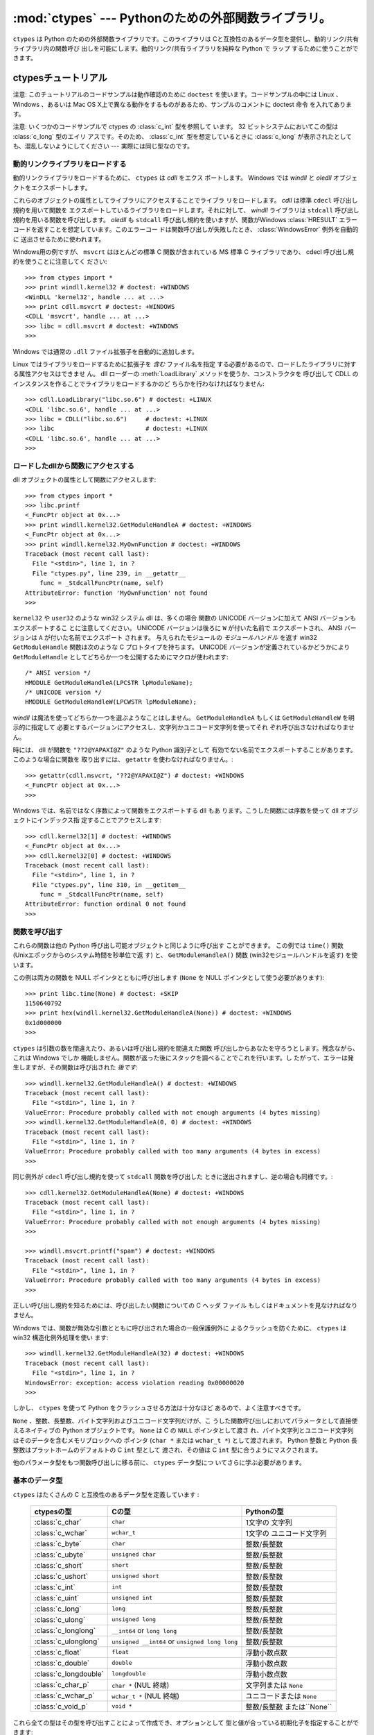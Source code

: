 
:mod:`ctypes` --- Pythonのための外部関数ライブラリ。
====================================================

.. module:: ctypes
   :synopsis: A foreign function library for Python.
.. moduleauthor:: Thomas Heller <theller@python.net>


.. versionadded:: 2.5

``ctypes`` は Python のための外部関数ライブラリです。このライブラリは
Cと互換性のあるデータ型を提供し、動的リンク/共有ライブラリ内の関数呼び
出しを可能にします。動的リンク/共有ライブラリを純粋な Python で ラップ
するために使うことができます。


.. _ctypes-ctypes-tutorial:

ctypesチュートリアル
--------------------

注意: このチュートリアルのコードサンプルは動作確認のために ``doctest``
を使います。コードサンプルの中には Linux 、 Windows 、あるいは Mac OS
X上で異なる動作をするものがあるため、サンプルのコメントに doctest 命令
を入れてあります。

注意: いくつかのコードサンプルで ctypes の :class:`c_int` 型を参照して
います。 32 ビットシステムにおいてこの型は :class:`c_long` 型のエイリ
アスです。そのため、 :class:`c_int` 型を想定しているときに
:class:`c_long` が表示されたとしても、混乱しないようにしてください ---
実際には同じ型なのです。


.. _ctypes-loading-dynamic-link-libraries:

動的リンクライブラリをロードする
^^^^^^^^^^^^^^^^^^^^^^^^^^^^^^^^

動的リンクライブラリをロードするために、 ``ctypes`` は *cdll* をエクス
ポートします。
Windows では *windll* と *oledll* オブジェクトをエクスポートします。

これらのオブジェクトの属性としてライブラリにアクセスすることでライブラ
リをロードします。 *cdll* は標準 ``cdecl`` 呼び出し規約を用いて関数を
エクスポートしているライブラリをロードします。それに対して、 *windll*
ライブラリは ``stdcall`` 呼び出し規約を用いる関数を呼び出します。
*oledll* も ``stdcall`` 呼び出し規約を使いますが、関数がWindows
:class:`HRESULT` エラーコードを返すことを想定しています。このエラーコー
ドは関数呼び出しが失敗したとき、 :class:`WindowsError` 例外を自動的に
送出させるために使われます。

Windows用の例ですが、 ``msvcrt`` はほとんどの標準 C 関数が含まれている
MS 標準 C ライブラリであり、 cdecl 呼び出し規約を使うことに注意してく
ださい::

   >>> from ctypes import *
   >>> print windll.kernel32 # doctest: +WINDOWS
   <WinDLL 'kernel32', handle ... at ...>
   >>> print cdll.msvcrt # doctest: +WINDOWS
   <CDLL 'msvcrt', handle ... at ...>
   >>> libc = cdll.msvcrt # doctest: +WINDOWS
   >>>

Windows では通常の ``.dll`` ファイル拡張子を自動的に追加します。

Linux ではライブラリをロードするために拡張子を *含む* ファイル名を指定
する必要があるので、ロードしたライブラリに対する属性アクセスはできませ
ん。
dll ローダーの :meth:`LoadLibrary` メソッドを使うか、コンストラクタを
呼び出して CDLL のインスタンスを作ることでライブラリをロードするかのど
ちらかを行わなければなりません::

   >>> cdll.LoadLibrary("libc.so.6") # doctest: +LINUX
   <CDLL 'libc.so.6', handle ... at ...>
   >>> libc = CDLL("libc.so.6")     # doctest: +LINUX
   >>> libc                         # doctest: +LINUX
   <CDLL 'libc.so.6', handle ... at ...>
   >>>

.. XXX Add section for Mac OS X.


.. _ctypes-accessing-functions-from-loaded-dlls:

ロードしたdllから関数にアクセスする
^^^^^^^^^^^^^^^^^^^^^^^^^^^^^^^^^^^

dll オブジェクトの属性として関数にアクセスします::

   >>> from ctypes import *
   >>> libc.printf
   <_FuncPtr object at 0x...>
   >>> print windll.kernel32.GetModuleHandleA # doctest: +WINDOWS
   <_FuncPtr object at 0x...>
   >>> print windll.kernel32.MyOwnFunction # doctest: +WINDOWS
   Traceback (most recent call last):
     File "<stdin>", line 1, in ?
     File "ctypes.py", line 239, in __getattr__
       func = _StdcallFuncPtr(name, self)
   AttributeError: function 'MyOwnFunction' not found
   >>>

``kernel32`` や ``user32`` のような win32 システム dll は、多くの場合
関数の UNICODE バージョンに加えて ANSI バージョンもエクスポートするこ
とに注意してください。 UNICODE バージョンは後ろに ``W`` が付いた名前で
エクスポートされ、 ANSI バージョンは ``A`` が付いた名前でエクスポート
されます。
与えられたモジュールの *モジュールハンドル* を返す win32
``GetModuleHandle`` 関数は次のような C プロトタイプを持ちます。
UNICODE バージョンが定義されているかどうかにより ``GetModuleHandle``
としてどちらか一つを公開するためにマクロが使われます::

   /* ANSI version */
   HMODULE GetModuleHandleA(LPCSTR lpModuleName);
   /* UNICODE version */
   HMODULE GetModuleHandleW(LPCWSTR lpModuleName);

*windll* は魔法を使ってどちらか一つを選ぶようなことはしません。
``GetModuleHandleA`` もしくは ``GetModuleHandleW`` を明示的に指定して
必要とするバージョンにアクセスし、文字列かユニコード文字列を使ってそれ
ぞれ呼び出さなければなりません。

時には、 dll が関数を ``"??2@YAPAXI@Z"`` のような Python 識別子として
有効でない名前でエクスポートすることがあります。このような場合に関数を
取り出すには、 ``getattr`` を使わなければなりません。::

   >>> getattr(cdll.msvcrt, "??2@YAPAXI@Z") # doctest: +WINDOWS
   <_FuncPtr object at 0x...>
   >>>

Windows では、名前ではなく序数によって関数をエクスポートする dll もあ
ります。こうした関数には序数を使って dll オブジェクトにインデックス指
定することでアクセスします::

   >>> cdll.kernel32[1] # doctest: +WINDOWS
   <_FuncPtr object at 0x...>
   >>> cdll.kernel32[0] # doctest: +WINDOWS
   Traceback (most recent call last):
     File "<stdin>", line 1, in ?
     File "ctypes.py", line 310, in __getitem__
       func = _StdcallFuncPtr(name, self)
   AttributeError: function ordinal 0 not found
   >>>


.. _ctypes-calling-functions:

関数を呼び出す
^^^^^^^^^^^^^^

これらの関数は他の Python 呼び出し可能オブジェクトと同じように呼び出す
ことができます。
この例では ``time()`` 関数 (Unixエポックからのシステム時間を秒単位で返
す) と、 ``GetModuleHandleA()`` 関数 (win32モジュールハンドルを返す)
を使います。

この例は両方の関数を NULL ポインタとともに呼び出します (``None`` を
NULL ポインタとして使う必要があります)::

   >>> print libc.time(None) # doctest: +SKIP
   1150640792
   >>> print hex(windll.kernel32.GetModuleHandleA(None)) # doctest: +WINDOWS
   0x1d000000
   >>>

``ctypes`` は引数の数を間違えたり、あるいは呼び出し規約を間違えた関数
呼び出しからあなたを守ろうとします。残念ながら、これは Windows でしか
機能しません。関数が返った後にスタックを調べることでこれを行います。し
たがって、エラーは発生しますが、その関数は呼び出された *後です*::

   >>> windll.kernel32.GetModuleHandleA() # doctest: +WINDOWS
   Traceback (most recent call last):
     File "<stdin>", line 1, in ?
   ValueError: Procedure probably called with not enough arguments (4 bytes missing)
   >>> windll.kernel32.GetModuleHandleA(0, 0) # doctest: +WINDOWS
   Traceback (most recent call last):
     File "<stdin>", line 1, in ?
   ValueError: Procedure probably called with too many arguments (4 bytes in excess)
   >>>

同じ例外が ``cdecl`` 呼び出し規約を使って ``stdcall`` 関数を呼び出した
ときに送出されますし、逆の場合も同様です。::

   >>> cdll.kernel32.GetModuleHandleA(None) # doctest: +WINDOWS
   Traceback (most recent call last):
     File "<stdin>", line 1, in ?
   ValueError: Procedure probably called with not enough arguments (4 bytes missing)
   >>>

   >>> windll.msvcrt.printf("spam") # doctest: +WINDOWS
   Traceback (most recent call last):
     File "<stdin>", line 1, in ?
   ValueError: Procedure probably called with too many arguments (4 bytes in excess)
   >>>

正しい呼び出し規約を知るためには、呼び出したい関数についての C ヘッダ
ファイル もしくはドキュメントを見なければなりません。

Windows では、関数が無効な引数とともに呼び出された場合の一般保護例外に
よるクラッシュを防ぐために、 ``ctypes`` は win32 構造化例外処理を使い
ます::

   >>> windll.kernel32.GetModuleHandleA(32) # doctest: +WINDOWS
   Traceback (most recent call last):
     File "<stdin>", line 1, in ?
   WindowsError: exception: access violation reading 0x00000020
   >>>

しかし、 ``ctypes`` を使って Python をクラッシュさせる方法は十分なほど
あるので、よく注意すべきです。

``None`` 、整数、長整数、バイト文字列およびユニコード文字列だけが、こ
うした関数呼び出しにおいてパラメータとして直接使えるネイティブの
Python オブジェクトです。 ``None`` は C の ``NULL`` ポインタとして渡さ
れ、バイト文字列とユニコード文字列はそのデータを含むメモリブロックへの
ポインタ (``char *`` または ``wchar_t *``) として渡されます。 Python
整数と Python 長整数はプラットホームのデフォルトの C ``int`` 型として
渡され、その値は C ``int`` 型に合うようにマスクされます。

他のパラメータ型をもつ関数呼び出しに移る前に、 ``ctypes`` データ型につ
いてさらに学ぶ必要があります。


.. _ctypes-fundamental-data-types:

基本のデータ型
^^^^^^^^^^^^^^

``ctypes`` はたくさんの C と互換性のあるデータ型を定義しています :

   +-----------------------+------------------------------+----------------------------+
   | ctypesの型            | Cの型                        | Pythonの型                 |
   +=======================+==============================+============================+
   | :class:`c_char`       | ``char``                     | 1文字の 文字列             |
   +-----------------------+------------------------------+----------------------------+
   | :class:`c_wchar`      | ``wchar_t``                  | 1文字の ユニコード文字列   |
   +-----------------------+------------------------------+----------------------------+
   | :class:`c_byte`       | ``char``                     | 整数/長整数                |
   +-----------------------+------------------------------+----------------------------+
   | :class:`c_ubyte`      | ``unsigned char``            | 整数/長整数                |
   +-----------------------+------------------------------+----------------------------+
   | :class:`c_short`      | ``short``                    | 整数/長整数                |
   +-----------------------+------------------------------+----------------------------+
   | :class:`c_ushort`     | ``unsigned short``           | 整数/長整数                |
   +-----------------------+------------------------------+----------------------------+
   | :class:`c_int`        | ``int``                      | 整数/長整数                |
   +-----------------------+------------------------------+----------------------------+
   | :class:`c_uint`       | ``unsigned int``             | 整数/長整数                |
   +-----------------------+------------------------------+----------------------------+
   | :class:`c_long`       | ``long``                     | 整数/長整数                |
   +-----------------------+------------------------------+----------------------------+
   | :class:`c_ulong`      | ``unsigned long``            | 整数/長整数                |
   +-----------------------+------------------------------+----------------------------+
   | :class:`c_longlong`   | ``__int64`` or ``long long`` | 整数/長整数                |
   +-----------------------+------------------------------+----------------------------+
   | :class:`c_ulonglong`  | ``unsigned __int64`` or      | 整数/長整数                |
   |                       | ``unsigned long long``       |                            |
   +-----------------------+------------------------------+----------------------------+
   | :class:`c_float`      | ``float``                    | 浮動小数点数               |
   +-----------------------+------------------------------+----------------------------+
   | :class:`c_double`     | ``double``                   | 浮動小数点数               |
   +-----------------------+------------------------------+----------------------------+
   | :class:`c_longdouble` | ``longdouble``               | 浮動小数点数               |
   +-----------------------+------------------------------+----------------------------+
   | :class:`c_char_p`     | ``char *`` (NUL 終端)        | 文字列または ``None``      |
   +-----------------------+------------------------------+----------------------------+
   | :class:`c_wchar_p`    | ``wchar_t *`` (NUL 終端)     | ユニコードまたは ``None``  |
   +-----------------------+------------------------------+----------------------------+
   | :class:`c_void_p`     | ``void *``                   | 整数/長整数 または``None`` |
   +-----------------------+------------------------------+----------------------------+


これら全ての型はその型を呼び出すことによって作成でき、オプションとして
型と値が合っている初期化子を指定することができます::

   >>> c_int()
   c_long(0)
   >>> c_char_p("Hello, World")
   c_char_p('Hello, World')
   >>> c_ushort(-3)
   c_ushort(65533)
   >>>

これらの型は変更可能であり、値を後で変更することもできます::

   >>> i = c_int(42)
   >>> print i
   c_long(42)
   >>> print i.value
   42
   >>> i.value = -99
   >>> print i.value
   -99
   >>>

新しい値をポインタ型 :class:`c_char_p` 、 :class:`c_wchar_p` 、および
:class:`c_void_p` のインスタンスへ代入すると、メモリブロックの *内容で
はなく* 指している *メモリ位置* が変わります、 (もちろんできません。な
ぜなら、 Python 文字列は変更不可能だからです)::

   >>> s = "Hello, World"
   >>> c_s = c_char_p(s)
   >>> print c_s
   c_char_p('Hello, World')
   >>> c_s.value = "Hi, there"
   >>> print c_s
   c_char_p('Hi, there')
   >>> print s                 # 最初の文字列は変更されていない
   Hello, World
   >>>

しかし、変更可能なメモリを指すポインタであることを想定している関数へそ
れらを渡さないように注意すべきです。もし変更可能なメモリブロックが必要
なら、 ctypes には ``create_string_buffer`` 関数があり、いろいろな方法
で作成することできます。
現在のメモリブロックの内容は ``raw`` プロパティを使ってアクセス (ある
いは変更) することができます。もし現在のメモリブロックに NUL 終端文字
列としてアクセスしたいなら、 ``value`` プロパティを使ってください::

   >>> from ctypes import *
   >>> p = create_string_buffer(3)      # 3バイトのバッファを作成、NULで初期化される
   >>> print sizeof(p), repr(p.raw)
   3 '\x00\x00\x00'
   >>> p = create_string_buffer("Hello")      # NUL終端文字列を含むバッファを作成
   >>> print sizeof(p), repr(p.raw)
   6 'Hello\x00'
   >>> print repr(p.value)
   'Hello'
   >>> p = create_string_buffer("Hello", 10)  # 10バイトのバッファを作成
   >>> print sizeof(p), repr(p.raw)
   10 'Hello\x00\x00\x00\x00\x00'
   >>> p.value = "Hi"
   >>> print sizeof(p), repr(p.raw)
   10 'Hi\x00lo\x00\x00\x00\x00\x00'
   >>>

``create_string_buffer`` 関数は初期の ctypes リリースにあった
``c_string`` 関数だけでなく、 (エイリアスとしてはまだ利用できる)
``c_buffer`` 関数をも置き換えるものです。
C の型 ``wchar_t`` のユニコード文字を含む変更可能なメモリブロックを作
成するには、 ``create_unicode_buffer`` 関数を使ってください。


.. _ctypes-calling-functions-continued:

続・関数を呼び出す
^^^^^^^^^^^^^^^^^^

printf は ``sys.stdout`` では *なく* 、本物の標準出力チャンネルへプリ
ントすることに注意してください。したがって、これらの例はコンソールプロ
ンプトでのみ動作し、 *IDLE* や *PythonWin* では動作しません。::

   >>> printf = libc.printf
   >>> printf("Hello, %s\n", "World!")
   Hello, World!
   14
   >>> printf("Hello, %S", u"World!")
   Hello, World!
   13
   >>> printf("%d bottles of beer\n", 42)
   42 bottles of beer
   19
   >>> printf("%f bottles of beer\n", 42.5)
   Traceback (most recent call last):
     File "<stdin>", line 1, in ?
   ArgumentError: argument 2: exceptions.TypeError: Don't know how to convert parameter 2
   >>>

前に述べたように、必要な C のデータ型へ変換できるようにするためには、
整数、文字列およびユニコード文字列を除くすべての Python 型を対応する
``ctypes`` 型でラップしなければなりません。::

   >>> printf("An int %d, a double %f\n", 1234, c_double(3.14))
   Integer 1234, double 3.1400001049
   31
   >>>


.. _ctypes-calling-functions-with-own-custom-data-types:

自作のデータ型とともに関数を呼び出す
^^^^^^^^^^^^^^^^^^^^^^^^^^^^^^^^^^^^

自作のクラスのインスタンスを関数引数として使えるように、 ``ctypes`` 引
数変換をカスタマイズすることもできます。
``ctypes`` は :attr:`_as_parameter_` 属性を探し出し、関数引数として使
います。
もちろん、整数、文字列もしくはユニコードの中の一つでなければなりませ
ん。::

   >>> class Bottles(object):
   ...     def __init__(self, number):
   ...         self._as_parameter_ = number
   ...
   >>> bottles = Bottles(42)
   >>> printf("%d bottles of beer\n", bottles)
   42 bottles of beer
   19
   >>>

インスタンスのデータを :attr:`_as_parameter_` インスタンス変数の中に入
れたくない場合には、そのデータを利用できるようにする ``property`` を定
義することができます。


.. _ctypes-specifying-required-argument-types:

要求される引数の型を指定する (関数プロトタイプ)
^^^^^^^^^^^^^^^^^^^^^^^^^^^^^^^^^^^^^^^^^^^^^^^

:attr:`argtypes` 属性を設定することによって、 DLL からエクスポートされ
ている関数に要求される引数の型を指定することができます。

:attr:`argtypes` は C データ型のシーケンスでなければなりません (この場
合 ``printf`` 関数はおそらく良い例ではありません。なぜなら、引数の数が
可変であり、フォーマット文字列に依存した異なる型のパラメータを取るから
です。一方では、この機能の実験にはとても便利です)。::

   >>> printf.argtypes = [c_char_p, c_char_p, c_int, c_double]
   >>> printf("String '%s', Int %d, Double %f\n", "Hi", 10, 2.2)
   String 'Hi', Int 10, Double 2.200000
   37
   >>>

( C の関数のプロトタイプのように) 書式を指定すると互換性のない引数型に
なるのを防ぎ、引数を有効な型へ変換しようとします。::

   >>> printf("%d %d %d", 1, 2, 3)
   Traceback (most recent call last):
     File "<stdin>", line 1, in ?
   ArgumentError: argument 2: exceptions.TypeError: wrong type
   >>> printf("%s %d %f", "X", 2, 3)
   X 2 3.00000012
   12
   >>>

関数呼び出しへ渡す自作のクラスを定義した場合には、 :attr:`argtypes` シー
ケンスの中で使えるようにするために、そのクラスに :meth:`from_param` ク
ラスメソッドを実装しなければなりません。
:meth:`from_param` クラスメソッドは関数呼び出しへ渡された Python オブ
ジェクトを受け取り、型チェックもしくはこのオブジェクトが受け入れ可能で
あると確かめるために必要なことはすべて行ってから、オブジェクト自身、
:attr:`_as_parameter_` 属性、あるいは、この場合に C 関数引数として渡し
たい何かの値を返さなければなりません。
繰り返しになりますが、その返される結果は整数、文字列、ユニコード、
``ctypes`` インスタンス、あるいは :attr:`_as_parameter_` 属性をもつオ
ブジェクトであるべきです。


.. _ctypes-return-types:

戻り値の型
^^^^^^^^^^

デフォルトでは、関数は C ``int`` を返すと仮定されます。他の戻り値の型
を指定するには、関数オブジェクトの :attr:`restype` 属性に設定します。

さらに高度な例として、 ``strchr`` 関数を使います。この関数は文字列ポイ
ンタと char を受け取り、文字列へのポインタを返します。::

   >>> strchr = libc.strchr
   >>> strchr("abcdef", ord("d")) # doctest: +SKIP
   8059983
   >>> strchr.restype = c_char_p # c_char_pは文字列へのポインタ
   >>> strchr("abcdef", ord("d"))
   'def'
   >>> print strchr("abcdef", ord("x"))
   None
   >>>

上の ``ord("x")`` 呼び出しを避けたいなら、 :attr:`argtypes` 属性を設定
することができます。
二番目の引数が一文字の Python 文字列から C の char へ変換されます。::

   >>> strchr.restype = c_char_p
   >>> strchr.argtypes = [c_char_p, c_char]
   >>> strchr("abcdef", "d")
   'def'
   >>> strchr("abcdef", "def")
   Traceback (most recent call last):
     File "<stdin>", line 1, in ?
   ArgumentError: argument 2: exceptions.TypeError: one character string expected
   >>> print strchr("abcdef", "x")
   None
   >>> strchr("abcdef", "d")
   'def'
   >>>

外部関数が整数を返す場合は、 :attr:`restype` 属性として呼び出し可能な
Python オブジェクト (例えば、関数またはクラス) を使うこともできます。
呼び出し可能オブジェクトは C 関数が返す ``integer`` とともに呼び出され、
この呼び出しの結果は関数呼び出しの結果として使われるでしょう。
これはエラーの戻り値をチェックして自動的に例外を送出させるために役に立
ちます。::

   >>> GetModuleHandle = windll.kernel32.GetModuleHandleA # doctest: +WINDOWS
   >>> def ValidHandle(value):
   ...     if value == 0:
   ...         raise WinError()
   ...     return value
   ...
   >>>
   >>> GetModuleHandle.restype = ValidHandle # doctest: +WINDOWS
   >>> GetModuleHandle(None) # doctest: +WINDOWS
   486539264
   >>> GetModuleHandle("something silly") # doctest: +WINDOWS
   Traceback (most recent call last):
     File "<stdin>", line 1, in ?
     File "<stdin>", line 3, in ValidHandle
   WindowsError: [Errno 126] The specified module could not be found.
   >>>

``WinError`` はエラーコードの文字列表現を得るために Windows の
``FormatMessage()`` api を呼び出し、例外を *返す* 関数です。
``WinError`` はオプションで エラーコードパラメータを取ります。このパラ
メータが使われない場合は、エラーコードを取り出すために
:func:`GetLastError` を呼び出します。

:attr:`errcheck` 属性によってもっと強力なエラーチェック機構を利用でき
ることに注意してください。詳細はリファレンスマニュアルを参照してくださ
い。


.. _ctypes-passing-pointers:

ポインタを渡す(または、パラメータの参照渡し)
^^^^^^^^^^^^^^^^^^^^^^^^^^^^^^^^^^^^^^^^^^^^

時には、 C api 関数がパラメータのデータ型として *ポインタ* を想定して
いることがあります。おそらくパラメータと同一の場所に書き込むためか、も
しくはそのデータが大きすぎて値渡しできない場合です。これは *パラメータ
の参照渡し* としても知られています。

``ctypes`` は :func:`byref` 関数をエクスポートしており、パラメータを参
照渡しするために使用します。 ``pointer`` 関数を使っても同じ効果が得ら
れます。
しかし、 ``pointer`` は本当のポインタオブジェクトを構築するためより多
くの処理を行うことから、 Python 側でポインタオブジェクト自体を必要とし
ないならば :func:`byref` を使う方がより高速です。::

   >>> i = c_int()
   >>> f = c_float()
   >>> s = create_string_buffer('\000' * 32)
   >>> print i.value, f.value, repr(s.value)
   0 0.0 ''
   >>> libc.sscanf("1 3.14 Hello", "%d %f %s",
   ...             byref(i), byref(f), s)
   3
   >>> print i.value, f.value, repr(s.value)
   1 3.1400001049 'Hello'
   >>>


.. _ctypes-structures-unions:

構造体と共用体
^^^^^^^^^^^^^^

構造体と共用体は ``ctypes`` モジュールに定義されている
:class:`Structure` および :class:`Union` ベースクラスから導出されなけ
ればなりません。それぞれのサブクラスは :attr:`_fields_` 属性を定義する
必要があります。 :attr:`_fields_` は *フィールド名* と *フィールド型*
を持つ *2要素タプル* のリストでなければなりません。

フィールド型は :class:`c_int` か他の ``ctypes`` 型 (構造体、共用体、配
列、ポインタ) から導出された ``ctypes`` 型である必要があります。

``x`` と ``y`` という名前の二つの整数からなる簡単な POINT 構造体の例で
す。コンストラクタで構造体の初期化する方法の説明にもなっています。::

   >>> from ctypes import *
   >>> class POINT(Structure):
   ...     _fields_ = [("x", c_int),
   ...                 ("y", c_int)]
   ...
   >>> point = POINT(10, 20)
   >>> print point.x, point.y
   10 20
   >>> point = POINT(y=5)
   >>> print point.x, point.y
   0 5
   >>> POINT(1, 2, 3)
   Traceback (most recent call last):
     File "<stdin>", line 1, in ?
   ValueError: too many initializers
   >>>

また、さらに複雑な構造体を構成することができます。 Structure はそれ自
体がフィールド型に構造体を使うことで他の構造体を内部に持つことができま
す。

``upperleft`` と ``lowerright`` という名前の二つの POINT を持つ RECT
構造体です。::

   >>> class RECT(Structure):
   ...     _fields_ = [("upperleft", POINT),
   ...                 ("lowerright", POINT)]
   ...
   >>> rc = RECT(point)
   >>> print rc.upperleft.x, rc.upperleft.y
   0 5
   >>> print rc.lowerright.x, rc.lowerright.y
   0 0
   >>>

入れ子になった構造体はいくつかの方法を用いてコンストラクタで 初期化す
ることができます。::

   >>> r = RECT(POINT(1, 2), POINT(3, 4))
   >>> r = RECT((1, 2), (3, 4))

フィールド :term:`descriptor` (記述子)は *クラス* から取り出せます。デ
バッグするときに役に立つ情報を 得ることができます::

   >>> print POINT.x
   <Field type=c_long, ofs=0, size=4>
   >>> print POINT.y
   <Field type=c_long, ofs=4, size=4>
   >>>


.. _ctypes-structureunion-alignment-byte-order:

構造体/共用体アライメントとバイトオーダー
^^^^^^^^^^^^^^^^^^^^^^^^^^^^^^^^^^^^^^^^^

デフォルトでは、 Structure と Union のフィールドは C コンパイラが行う
のと同じ方法でアライメントされています。サブクラスを定義するときに
:attr:`_pack_` クラス属性を指定することでこの動作を変えることは可能です。
このクラス属性には正の整数を設定する必要があり、フィールドの最大アライ
メントを指定します。これは MSVC で ``#pragmapack(n)`` が行っていること
同じです。

``ctypes`` は Structure と Union に対してネイティブのバイトオーダーを
使います。
ネイティブではないバイトオーダーの構造体を作成するには、
BigEndianStructure 、 LittleEndianStructure 、 BigEndianUnion および
LittleEndianUnion ベースクラスの中の一つを使います。これらのクラスにポ
インタフィールドを持たせることはできません。


.. _ctypes-bit-fields-in-structures-unions:

構造体と共用体におけるビットフィールド
^^^^^^^^^^^^^^^^^^^^^^^^^^^^^^^^^^^^^^

ビットフィールドを含む構造体と共用体を作ることができます。ビットフィー
ルドは整数フィールドに対してのみ作ることができ、ビット幅は
:attr:`_fields_` タプルの第三要素で指定します。::

   >>> class Int(Structure):
   ...     _fields_ = [("first_16", c_int, 16),
   ...                 ("second_16", c_int, 16)]
   ...
   >>> print Int.first_16
   <Field type=c_long, ofs=0:0, bits=16>
   >>> print Int.second_16
   <Field type=c_long, ofs=0:16, bits=16>
   >>>


.. _ctypes-arrays:

配列
^^^^

Array はシーケンスであり、決まった数の同じ型のインスタンスを持ちます。

推奨されている配列の作成方法はデータ型に正の整数を掛けることです。::

   TenPointsArrayType = POINT * 10

ややわざとらしいデータ型の例になりますが、他のものに混ざって 4 個の
POINT がある構造体です。::

   >>> from ctypes import *
   >>> class POINT(Structure):
   ...    _fields_ = ("x", c_int), ("y", c_int)
   ...
   >>> class MyStruct(Structure):
   ...    _fields_ = [("a", c_int),
   ...                ("b", c_float),
   ...                ("point_array", POINT * 4)]
   >>>
   >>> print len(MyStruct().point_array)
   4
   >>>

インスタンスはクラスを呼び出す通常の方法で作成します。::

   arr = TenPointsArrayType()
   for pt in arr:
       print pt.x, pt.y

上記のコードは ``0 0`` という行が並んだものを表示します。配列の要素が
ゼロで初期化されているためです。

正しい型の初期化子を指定することもできます。::

   >>> from ctypes import *
   >>> TenIntegers = c_int * 10
   >>> ii = TenIntegers(1, 2, 3, 4, 5, 6, 7, 8, 9, 10)
   >>> print ii
   <c_long_Array_10 object at 0x...>
   >>> for i in ii: print i,
   ...
   1 2 3 4 5 6 7 8 9 10
   >>>


.. _ctypes-pointers:

ポインタ
^^^^^^^^

ポインタのインスタンスは ``ctypes`` 型に対して ``pointer`` 関数を呼び
出して作成します。::

   >>> from ctypes import *
   >>> i = c_int(42)
   >>> pi = pointer(i)
   >>>

ポインタインスタンスはポインタが指すオブジェクト (上の例では ``i`` )
を返す ``contents`` 属性を持ちます。::

   >>> pi.contents
   c_long(42)
   >>>

``ctypes`` は OOR (original object return 、元のオブジェクトを返すこと)
ではないことに注意してください。属性を取り出す度に、新しい同等のオブジェ
クトを作成しているのです。::

   >>> pi.contents is i
   False
   >>> pi.contents is pi.contents
   False
   >>>

別の :class:`c_int` インスタンスがポインタの contents 属性に代入される
と、これが記憶されているメモリ位置を指すポインタに変化します。::

   >>> i = c_int(99)
   >>> pi.contents = i
   >>> pi.contents
   c_long(99)
   >>>

.. XXX Document dereferencing pointers, and that it is preferred over the .contents attribute.

ポインタインスタンスは整数でインデックス指定することもできます。::

   >>> pi[0]
   99
   >>>

整数インデックスへ代入するとポインタが指す値が変更されます。::

   >>> print i
   c_long(99)
   >>> pi[0] = 22
   >>> print i
   c_long(22)
   >>>

0 ではないインデックスを使うこともできますが、 C の場合と同じように自
分が何をしているかを理解している必要があります。
任意のメモリ位置にアクセスもしくは変更できるのです。一般的にこの機能を
使うのは、 C 関数からポインタを受け取り、そのポインタが単一の要素では
なく実際に配列を指していると *分かっている* 場合だけです。

舞台裏では、 ``pointer`` 関数は単にポインタインスタンスを作成するとい
う以上のことを行っています。はじめにポインタ *型* を作成する必要があり
ます。
これは任意の ``ctypes`` 型を受け取る ``POINTER`` 関数を使って行われ、
新しい型を返します。::

   >>> PI = POINTER(c_int)
   >>> PI
   <class 'ctypes.LP_c_long'>
   >>> PI(42)
   Traceback (most recent call last):
     File "<stdin>", line 1, in ?
   TypeError: expected c_long instead of int
   >>> PI(c_int(42))
   <ctypes.LP_c_long object at 0x...>
   >>>

ポインタ型を引数なしで呼び出すと ``NULL`` ポインタを作成します。
``NULL`` ポインタは ``False`` ブール値を持っています。::

   >>> null_ptr = POINTER(c_int)()
   >>> print bool(null_ptr)
   False
   >>>

``ctypes`` はポインタの指す値を取り出すときに ``NULL`` かどうかを調べ
ます(しかし、 ``NULL`` でない不正なポインタの指す値の取り出す行為は
Python をクラッシュさせるでしょう)。::

   >>> null_ptr[0]
   Traceback (most recent call last):
       ....
   ValueError: NULL pointer access
   >>>

   >>> null_ptr[0] = 1234
   Traceback (most recent call last):
       ....
   ValueError: NULL pointer access
   >>>


.. _ctypes-type-conversions:

型変換
^^^^^^

たいていの場合、 ctypes は厳密な型チェックを行います。これが意味するの
は、関数の :attr:`argtypes` リスト内に、もしくは、構造体定義におけるメ
ンバーフィールドの型として ``POINTER(c_int)`` がある場合、厳密に同じ型
のインスタンスだけを受け取るということです。このルールには ctypes が他
のオブジェクトを受け取る場合に例外がいくつかあります。例えば、ポインタ
型の代わりに互換性のある配列インスタンスを渡すことができます。このよう
に、 ``POINTER(c_int)`` に対して、 ctypes は c_int の配列を受け取りま
す。::

   >>> class Bar(Structure):
   ...     _fields_ = [("count", c_int), ("values", POINTER(c_int))]
   ...
   >>> bar = Bar()
   >>> bar.values = (c_int * 3)(1, 2, 3)
   >>> bar.count = 3
   >>> for i in range(bar.count):
   ...     print bar.values[i]
   ...
   1
   2
   3
   >>>

POINTER型フィールドを ``NULL`` に設定するために、 ``None`` を代入して
もかまいません。::

   >>> bar.values = None
   >>>

XXX list other conversions...

時には、非互換な型のインスタンスであることもあります。 C では、ある型
を他の型へキャストすることができます。 ``ctypes`` は同じやり方で使える
``cast`` 関数を提供しています。上で定義した ``Bar`` 構造体は
``POINTER(c_int)`` ポインタまたは :class:`c_int` 配列を ``values`` フィー
ルドに対して受け取り、他の型のインスタンスは受け取りません::

   >>> bar.values = (c_byte * 4)()
   Traceback (most recent call last):
     File "<stdin>", line 1, in ?
   TypeError: incompatible types, c_byte_Array_4 instance instead of LP_c_long instance
   >>>

このような場合には、 ``cast`` 関数が便利です。

``cast`` 関数は ctypes インスタンスを異なる ctypes データ型を指すポイ
ンタへキャストするために使えます。 ``cast`` は二つのパラメータ、ある種
のポインタかそのポインタへ変換できる ctypes オブジェクトと、 ctypes ポ
インタ型を取ります。そして、第二引数のインスタンスを返します。
このインスタンスは第一引数と同じメモリブロックを参照しています::

   >>> a = (c_byte * 4)()
   >>> cast(a, POINTER(c_int))
   <ctypes.LP_c_long object at ...>
   >>>

したがって、 ``cast`` を ``Bar`` 構造体の ``values`` フィールドへ代入
するために使うことができます::

   >>> bar = Bar()
   >>> bar.values = cast((c_byte * 4)(), POINTER(c_int))
   >>> print bar.values[0]
   0
   >>>


.. _ctypes-incomplete-types:

不完全型
^^^^^^^^

*不完全型* はメンバーがまだ指定されていない構造体、共用体もしくは配列
 です。 C では、前方宣言により指定され、後で定義されます。::

   struct cell; /* 前方宣言 */

   struct {
       char *name;
       struct cell *next;
   } cell;

ctypes コードへの直接的な変換ではこうなるでしょう。しかし、動作しませ
ん::

   >>> class cell(Structure):
   ...     _fields_ = [("name", c_char_p),
   ...                 ("next", POINTER(cell))]
   ...
   Traceback (most recent call last):
     File "<stdin>", line 1, in ?
     File "<stdin>", line 2, in cell
   NameError: name 'cell' is not defined
   >>>

なぜなら、新しい ``class cell`` はクラス文自体の中では利用できないから
です。 ``ctypes`` では、 ``cell`` クラスを定義して、 :attr:`_fields_`
属性を クラス文の後で設定することができます。::

   >>> from ctypes import *
   >>> class cell(Structure):
   ...     pass
   ...
   >>> cell._fields_ = [("name", c_char_p),
   ...                  ("next", POINTER(cell))]
   >>>

試してみましょう。 ``cell`` のインスタンスを二つ作り、互いに参照し合う
ようにします。最後に、つながったポインタを何度かたどります。::

   >>> c1 = cell()
   >>> c1.name = "foo"
   >>> c2 = cell()
   >>> c2.name = "bar"
   >>> c1.next = pointer(c2)
   >>> c2.next = pointer(c1)
   >>> p = c1
   >>> for i in range(8):
   ...     print p.name,
   ...     p = p.next[0]
   ...
   foo bar foo bar foo bar foo bar
   >>>


.. _ctypes-callback-functions:

コールバック関数
^^^^^^^^^^^^^^^^

``ctypes`` は C の呼び出し可能な関数ポインタを Python 呼び出し可能オブ
ジェクトから作成できるようにします。これらは *コールバック関数* と呼ば
れることがあります。

最初に、コールバック関数のためのクラスを作る必要があります。そのクラス
には呼び出し規約、戻り値の型およびこの関数が受け取る引数の数と型につい
ての情報があります。

CFUNCTYPE ファクトリ関数は通常の cdecl 呼び出し規約を用いてコールバッ
ク関数のための型を作成します。
Windows では、 WINFUNCTYPE ファクトリ関数が stdcall 呼び出し規約を用い
てコールバック関数の型を作成します。

これらのファクトリ関数はともに最初の引数に戻り値の型、残りの引数として
コールバック関数が想定する引数の型を渡して呼び出されます。

標準 C ライブラリの :func:`qsort` 関数を使う例を示します。これはコール
バック関数の助けをかりて要素をソートするために使われます。
:func:`qsort` は整数の配列をソートするために使われます。::

   >>> IntArray5 = c_int * 5
   >>> ia = IntArray5(5, 1, 7, 33, 99)
   >>> qsort = libc.qsort
   >>> qsort.restype = None
   >>>

:func:`qsort` はソートするデータを指すポインタ、データ配列の要素の数、
要素の一つの大きさ、およびコールバック関数である比較関数へのポインタを
引数に渡して呼び出さなければなりません。そして、コールバック関数は要素
を指す二つのポインタを渡されて呼び出され、一番目が二番目より小さいなら
負の数を、等しいならゼロを、それ以外なら正の数を返さなければなりません。

コールバック関数は整数へのポインタを受け取り、整数を返す必要があります。
まず、コールバック関数のための ``type`` を作成します。::

   >>> CMPFUNC = CFUNCTYPE(c_int, POINTER(c_int), POINTER(c_int))
   >>>

コールバック関数のはじめての実装なので、受け取った引数を単純に表示して、
0 を返します (漸進型開発 (incremental development)です ;-)::

   >>> def py_cmp_func(a, b):
   ...     print "py_cmp_func", a, b
   ...     return 0
   ...
   >>>

C の呼び出し可能なコールバック関数を作成します。::

   >>> cmp_func = CMPFUNC(py_cmp_func)
   >>>

そうすると、準備完了です。::

   >>> qsort(ia, len(ia), sizeof(c_int), cmp_func) # doctest: +WINDOWS
   py_cmp_func <ctypes.LP_c_long object at 0x00...> <ctypes.LP_c_long object at 0x00...>
   py_cmp_func <ctypes.LP_c_long object at 0x00...> <ctypes.LP_c_long object at 0x00...>
   py_cmp_func <ctypes.LP_c_long object at 0x00...> <ctypes.LP_c_long object at 0x00...>
   py_cmp_func <ctypes.LP_c_long object at 0x00...> <ctypes.LP_c_long object at 0x00...>
   py_cmp_func <ctypes.LP_c_long object at 0x00...> <ctypes.LP_c_long object at 0x00...>
   py_cmp_func <ctypes.LP_c_long object at 0x00...> <ctypes.LP_c_long object at 0x00...>
   py_cmp_func <ctypes.LP_c_long object at 0x00...> <ctypes.LP_c_long object at 0x00...>
   py_cmp_func <ctypes.LP_c_long object at 0x00...> <ctypes.LP_c_long object at 0x00...>
   py_cmp_func <ctypes.LP_c_long object at 0x00...> <ctypes.LP_c_long object at 0x00...>
   py_cmp_func <ctypes.LP_c_long object at 0x00...> <ctypes.LP_c_long object at 0x00...>
   >>>

ポインタの中身にアクセスする方法がわかっているので、コールバック関数を
再定義しましょう。::

   >>> def py_cmp_func(a, b):
   ...     print "py_cmp_func", a[0], b[0]
   ...     return 0
   ...
   >>> cmp_func = CMPFUNC(py_cmp_func)
   >>>

Windowsでの実行結果です。::

   >>> qsort(ia, len(ia), sizeof(c_int), cmp_func) # doctest: +WINDOWS
   py_cmp_func 7 1
   py_cmp_func 33 1
   py_cmp_func 99 1
   py_cmp_func 5 1
   py_cmp_func 7 5
   py_cmp_func 33 5
   py_cmp_func 99 5
   py_cmp_func 7 99
   py_cmp_func 33 99
   py_cmp_func 7 33
   >>>

linuxではソート関数がはるかに効率的に動作しており、実施する比較の数が
少ないように見えるのが不思議です。::

   >>> qsort(ia, len(ia), sizeof(c_int), cmp_func) # doctest: +LINUX
   py_cmp_func 5 1
   py_cmp_func 33 99
   py_cmp_func 7 33
   py_cmp_func 5 7
   py_cmp_func 1 7
   >>>

ええ、ほぼ完成です! 最終段階は、実際に二つの要素を比較して実用的な結果
を返すことです。::

   >>> def py_cmp_func(a, b):
   ...     print "py_cmp_func", a[0], b[0]
   ...     return a[0] - b[0]
   ...
   >>>

Windowsでの最終的な実行結果です。::

   >>> qsort(ia, len(ia), sizeof(c_int), CMPFUNC(py_cmp_func)) # doctest: +WINDOWS
   py_cmp_func 33 7
   py_cmp_func 99 33
   py_cmp_func 5 99
   py_cmp_func 1 99
   py_cmp_func 33 7
   py_cmp_func 1 33
   py_cmp_func 5 33
   py_cmp_func 5 7
   py_cmp_func 1 7
   py_cmp_func 5 1
   >>>

Linuxでは::

   >>> qsort(ia, len(ia), sizeof(c_int), CMPFUNC(py_cmp_func)) # doctest: +LINUX
   py_cmp_func 5 1
   py_cmp_func 33 99
   py_cmp_func 7 33
   py_cmp_func 1 7
   py_cmp_func 5 7
   >>>

Windows の :func:`qsort` 関数は linux バージョンより多く比較する必要が
あることがわかり、非常におもしろいですね!

簡単に確認できるように、今では配列はソートされています。::

   >>> for i in ia: print i,
   ...
   1 5 7 33 99
   >>>

**コールバック関数についての重要な注意事項:**

C コードから使われる限り、 CFUNCTYPE オブジェクトへの参照を確実に保持
してください。
``ctypes`` は保持しません。もしあなたがやらなければ、オブジェクトはゴ
ミ集めされてしまい、コールバックしたときにあなたのプログラムをクラッシュ
させるかもしれません。


.. _ctypes-accessing-values-exported-from-dlls:

dllからエクスポートされている値へアクセスする
^^^^^^^^^^^^^^^^^^^^^^^^^^^^^^^^^^^^^^^^^^^^^

共有ライブラリの一部は関数だけでなく変数もエクスポートしています。
Python ライブラリにある例としては ``Py_OptimizeFlag`` 、起動時の
:option:`-O` または :option:`-OO` フラグに依存して、 0 , 1 または 2 が
設定される整数があります。

``ctypes`` は型の :meth:`in_dll` クラスメソッドを使ってこのように値に
アクセスできます。 *pythonapi* はPython C api へアクセスできるようにす
るための予め定義されたシンボルです。::

   >>> opt_flag = c_int.in_dll(pythonapi, "Py_OptimizeFlag")
   >>> print opt_flag
   c_long(0)
   >>>

インタープリタが :option:`-O` を指定されて動き始めた場合、サンプルは
``c_long(1)`` を表示するでしょうし、 :option:`-OO` が指定されたならば
``c_long(2)`` を表示するでしょう。

ポインタの使い方を説明する拡張例では、 Python がエクスポートする
``PyImport_FrozenModules`` ポインタにアクセスします。

Pythonドキュメントからの引用すると: *このポインタは メンバーがすべて
NULLまたはゼロであるレコードを最後に持つ "struct_frozen" レコードの配
列を指すように初期化されます。 フローズン (frozen) モジュールがインポー
トされたとき、このテーブルから探索されます。サードパーティ製コードは動
的に作成されたフローズンモジュールの集合を提供するためと、 これにいた
ずらすることができます。*

これで、このポインタを操作することが役に立つことを証明できるでしょう。
例の大きさを制限するために、このテーブルを ``ctypes`` を使って読む方法
だけを示します。::

   >>> from ctypes import *
   >>>
   >>> class struct_frozen(Structure):
   ...     _fields_ = [("name", c_char_p),
   ...                 ("code", POINTER(c_ubyte)),
   ...                 ("size", c_int)]
   ...
   >>>

私たちは ``struct _frozen`` データ型を定義済みなので、このテーブルを指
すポインタを得ることができます。::

   >>> FrozenTable = POINTER(struct_frozen)
   >>> table = FrozenTable.in_dll(pythonapi, "PyImport_FrozenModules")
   >>>

``table`` が ``struct_frozen`` レコードの配列への ``pointer`` なので、
その配列に対して反復処理を行えます。しかし、ループが確実に終了するよう
にする必要があります。なぜなら、ポインタに大きさの情報がないからです。
遅かれ早かれ、アクセス違反か何かでクラッシュすることになるでしょう。
NULL エントリに達したときはループを抜ける方が良いです。::

   >>> for item in table:
   ...    print item.name, item.size
   ...    if item.name is None:
   ...        break
   ...
   __hello__ 104
   __phello__ -104
   __phello__.spam 104
   None 0
   >>>

標準 Python はフローズンモジュールとフローズンパッケージ (負のサイズの
メンバーで表されています) を持っているという事実はあまり知られておらず、
テストにだけ使われています。例えば、 ``import __hello__`` を試してみて
ください。


.. _ctypes-surprises:

予期しないこと
^^^^^^^^^^^^^^

``ctypes`` には別のことを期待しているのに実際に起きる起きることは違う
という場合があります。

次に示す例について考えてみてください。::

   >>> from ctypes import *
   >>> class POINT(Structure):
   ...     _fields_ = ("x", c_int), ("y", c_int)
   ...
   >>> class RECT(Structure):
   ...     _fields_ = ("a", POINT), ("b", POINT)
   ...
   >>> p1 = POINT(1, 2)
   >>> p2 = POINT(3, 4)
   >>> rc = RECT(p1, p2)
   >>> print rc.a.x, rc.a.y, rc.b.x, rc.b.y
   1 2 3 4
   >>> # now swap the two points
   >>> rc.a, rc.b = rc.b, rc.a
   >>> print rc.a.x, rc.a.y, rc.b.x, rc.b.y
   3 4 3 4
   >>>

うーん、最後の文に ``3 4 1 2`` と表示されることを期待していたはずです。
何が起きたのでしょうか? 上の行の ``rc.a, rc.b = rc.b, rc.a`` の各段階
はこのようになります。::

   >>> temp0, temp1 = rc.b, rc.a
   >>> rc.a = temp0
   >>> rc.b = temp1
   >>>

``temp0`` と ``temp1`` は前記の ``rc`` オブジェクトの内部バッファでま
だ使われているオブジェクトです。したがって、 ``rc.a = temp0`` を実行す
ると ``temp0`` のバッファ内容が ``rc`` のバッファへコピーされます。さ
らに、これは ``temp1`` の内容を変更します。そのため、最後の代入 ``rc.b
= temp1`` は、期待する結果にはならないのです。

Structure 、 Union および Array のサブオブジェクトを取り出しても、その
サブオブジェクトが *コピー* されるわけではなく、ルートオブジェクトの内
部バッファにアクセスするラッパーオブジェクトを取り出すことを覚えておい
てください。

期待とは違う振る舞いをする別の例はこれです。::

   >>> s = c_char_p()
   >>> s.value = "abc def ghi"
   >>> s.value
   'abc def ghi'
   >>> s.value is s.value
   False
   >>>

なぜ ``False`` と表示されるのでしょうか? ctypes インスタンスはメモリと、
メモリの内容にアクセスするいくつかの :term:`descriptor` (記述子)を含む
オブジェクトです。
メモリブロックに Python オブジェクトを保存してもオブジェクト自身が保存
される訳ではなく、オブジェクトの ``contents`` が保存されます。
その contents に再アクセスすると新しい Python オブジェクトがその度に作
られます。


.. _ctypes-variable-sized-data-types:

可変サイズのデータ型
^^^^^^^^^^^^^^^^^^^^

``ctypes`` は可変サイズの配列と構造体をサポートしています (バージョン
0.9.9.7で追加されました)。

``resize`` 関数は既存の ctypes オブジェクトのメモリバッファのサイズを
変更したい場合に使えます。この関数は第一引数にオブジェクト、第二引数に
要求されたサイズをバイト単位で指定します。メモリブロックはオブジェクト
型で指定される通常のメモリブロックより小さくすることはできません。
これをやろうとすると、 ``ValueError`` が送出されます。::

   >>> short_array = (c_short * 4)()
   >>> print sizeof(short_array)
   8
   >>> resize(short_array, 4)
   Traceback (most recent call last):
       ...
   ValueError: minimum size is 8
   >>> resize(short_array, 32)
   >>> sizeof(short_array)
   32
   >>> sizeof(type(short_array))
   8
   >>>

これはこれで上手くいっていますが、この配列の追加した要素へどうやってア
クセスするのでしょうか? この型は要素の数が 4 個であるとまだ認識してい
るので、他の要素にアクセスするとエラーになります。::

   >>> short_array[:]
   [0, 0, 0, 0]
   >>> short_array[7]
   Traceback (most recent call last):
       ...
   IndexError: invalid index
   >>>

``ctypes`` で可変サイズのデータ型を使うもう一つの方法は、必要なサイズ
が分かった後に Python の動的性質を使って一つ一つデータ型を(再)定義する
ことです。


.. _ctypes-ctypes-reference:

ctypesリファレンス
------------------


.. _ctypes-finding-shared-libraries:

共有ライブラリを見つける
^^^^^^^^^^^^^^^^^^^^^^^^

コンパイルされる言語でプログラミングしている場合、共有ライブラリはプロ
グラムをコンパイル/リンクしているときと、そのプログラムが動作している
ときにアクセスされます。

ctypes ライブラリローダーはプログラムが動作しているときのように振る舞
い、ランタイムローダーを直接呼び出すのに対し、 ``find_library`` 関数の
目的はコンパイラが行うのと似た方法でライブラリを探し出すことです。
(複数のバージョンの共有ライブラリがあるプラットホームでは、一番最近に
見つかったものがロードされます)。

``ctypes.util`` モジュールはロードするライブラリを決めるのに役立つ関数
を提供します。


.. data:: find_library(name)
   :module: ctypes.util
   :noindex:

   ライブラリを見つけてパス名を返そうと試みます。 *name* は *lib* のよ
   うな接頭辞、 ``.so`` 、 ``.dylib`` のような接尾辞、あるいは、バージョ
   ン番号が何も付いていないライブラリの名前です (これは posix リンカの
   オプション :option:`-l` に使われている形式です)。
   もしライブラリが見つからなければ、 ``None`` を返します。

厳密な機能はシステムに依存します。

Linux では、 ``find_library`` はライブラリファイルを見つけるために外部
プログラム ( /sbin/ldconfig 、 gcc および objdump ) を実行しようとしま
す。ライブラリファイルのファイル名を返します。いくつか例があります。::

   >>> from ctypes.util import find_library
   >>> find_library("m")
   'libm.so.6'
   >>> find_library("c")
   'libc.so.6'
   >>> find_library("bz2")
   'libbz2.so.1.0'
   >>>

OS Xでは、 ``find_library`` はライブラリの位置を探すために、予め定義さ
れた複数の命名方法とパスを試し、成功すればフルパスを返します。::

   >>> from ctypes.util import find_library
   >>> find_library("c")
   '/usr/lib/libc.dylib'
   >>> find_library("m")
   '/usr/lib/libm.dylib'
   >>> find_library("bz2")
   '/usr/lib/libbz2.dylib'
   >>> find_library("AGL")
   '/System/Library/Frameworks/AGL.framework/AGL'
   >>>

Windows では、 ``find_library`` はシステムの探索パスに沿って探し、フル
パスを返します。しかし、予め定義された命名方法がないため、
``find_library("c")`` のような呼び出しは失敗し、 ``None`` を返します。

もし ``ctypes`` を使って共有ライブラリをラップするなら、実行時にライブ
ラリを探すために ``find_library`` を使う代わりに、開発時に共有ライブラ
リ名をを決めて、ラッパーモジュールにハードコードした方が良い *かもしれ
ません* 。


.. _ctypes-loading-shared-libraries:

共有ライブラリをロードする
^^^^^^^^^^^^^^^^^^^^^^^^^^

共有ライブラリを Python プロセスへロードする方法はいくつかあります。一
つの方法は下記のクラスの一つをインスタンス化することです。:


.. class:: CDLL(name, mode=DEFAULT_MODE, handle=None, use_errno=False, use_last_error=False)

   このクラスのインスタンスはロードされた共有ライブラリをあらわします。
   これらのライブラリの関数は標準 C 呼び出し規約を使用し、 ``int`` を
   返すと仮定されます。


.. class:: OleDLL(name, mode=DEFAULT_MODE, handle=None, use_errno=False, use_last_error=False)

   Windows用: このクラスのインスタンスはロードされた共有ライブラリをあ
   らわします。これらのライブラリの関数は ``stdcall`` 呼び出し規約を使
   用し、 windows 固有の :class:`HRESULT` コードを返すと仮定されます。
   :class:`HRESULT` 値には関数呼び出しが失敗したのか成功したのかを特定
   する情報とともに、補足のエラーコードが含まれます。戻り値が失敗を知
   らせたならば、 :class:`WindowsError` が自動的に送出されます。


.. class:: WinDLL(name, mode=DEFAULT_MODE, handle=None, use_errno=False, use_last_error=False)

   Windows用: このクラスのインスタンスはロードされた共有ライブラリをあ
   らわします。これらのライブラリの関数は ``stdcall`` 呼び出し規約を使
   用し、デフォルトでは ``int`` を返すと仮定されます。

   Windows CE では標準呼び出し規約だけが使われます。便宜上、このプラッ
   トホームでは、 :class:`WinDLL` と :class:`OleDLL` が標準呼び出し規
   約を使用します。

これらのライブラリがエクスポートするどの関数でも呼び出す前に Python
:term:`global interpreter lock` (GIL) は解放され、後でまた獲得されます。


.. class:: PyDLL(name, mode=DEFAULT_MODE, handle=None)

   Python GIL が関数呼び出しの間解放 *されず* 、関数実行の後に Python
   エラーフラグがチェックされるということを除けば、このクラスのインス
   タンスは :class:`CDLL` インスタンスのように振る舞います。エラーフラ
   グがセットされた場合、 Python 例外が送出されます。

   要するに、これは Python C api 関数を直接呼び出すのに便利だというだ
   けです。

これらすべてのクラスは少なくとも一つの引数、すなわちロードする共有ライ
ブラリのパスを渡して呼び出すことでインスタンス化されます。すでにロード
済みの共有ライブラリへのハンドルがあるなら、 ``handle`` 名前付き引数と
して渡すことができます。土台となっているプラットホームの ``dlopen`` ま
たは :meth:`LoadLibrary` 関数がプロセスへライブラリをロードするために
使われ、そのライブラリに対するハンドルを得ます。

*mode* パラメータはライブラリがどうやってロードされたかを特定するため
に使うことができます。詳細は、 ``dlopen(3)`` マニュアルページを参考に
してください。 Windows では *mode* は無視されます。

*use_errno* 変数が True に設定されたとき、システムの :data:`errno` エラーナ
ンバーに安全にアクセスする ctypes の仕組みが有効化されます。
:mod:`ctypes` はシステムの :data:`errno` 変数のスレッド限定のコピーを管理します。;
もし、 ``use_errno=True`` の状態で作られた外部関数を呼び出したなら、
関数呼び出し前の :data:`errno` 変数は ctypes のプライベートコピーと置き換え
られ、同じことが関数呼び出しの直後にも発生します。

:func:`ctypes.get_errno` 関数は ctypes のプライベートコピーの値を返します。
そして、 :func:`ctypes.set_errno` 関数は ctypes のプライベートコピー
を置き換え、以前の値を返します。

*use_last_error* パラメータは、 True に設定されたとき、
:func:`GetLastError` と :func:`SetLastError`  Windows API によって管理
される Windows エラーコードに対するのと同じ仕組みが有効化されます。 ;
:func:`ctypes.get_last_error` と :func:`ctypes.set_last_error` は Windows
エラーコードの ctypes プライベートコピーを変更したり要求したりするのに
使われます。

.. versionadded:: 2.6
   ``use_last_error`` と ``use_errno`` オプション変数が追加されました。

.. data:: RTLD_GLOBAL
   :noindex:

   *mode* パラメータとして使うフラグ。このフラグが利用できないプラット
   ホームでは、整数のゼロと定義されています。


.. data:: RTLD_LOCAL
   :noindex:

   *mode* パラメータとして使うフラグ。これが利用できないプラットホーム
    では、 *RTLD_GLOBAL* と同様です。


.. data:: DEFAULT_MODE
   :noindex:

   共有ライブラリをロードするために使われるデフォルトモード。 OSX 10.3
   では *RTLD_GLOBAL* であり、そうでなければ *RTLD_LOCAL* と同じです。

これらのクラスのインスタンスには公開メソッドがありません。けれども、
:meth:`__getattr__` と :meth:`__getitem__` は特別なはたらきをします。
その共有ライブラリがエクスポートする関数に添字を使って属性としてアクセ
スできるのです。 :meth:`__getattr__` と :meth:`__getitem__` のどちらも
が結果をキャッシュし、そのため常に同じオブジェクトを返すことに注意して
ください。

次に述べる公開属性が利用できます。それらの名前はエクスポートされた関数
名に衝突しないように下線で始まります。:


.. attribute:: PyDLL._handle

   ライブラリへのアクセスに用いられるシステムハンドル。


.. attribute:: PyDLL._name

   コンストラクタに渡されたライブラリの名前。

共有ライブラリは ( :class:`LibraryLoader` クラスのインスタンスである )
前もって作られたオブジェクトの一つを使うことによってロードすることもで
きます。
それらの :meth:`LoadLibrary` メソッドを呼び出すか、ローダーインスタン
スの属性としてライブラリを取り出すかのどちらかによりロードします。


.. class:: LibraryLoader(dlltype)

   共有ライブラリをロードするクラス。 ``dlltype`` は :class:`CDLL` 、
   :class:`PyDLL` 、 :class:`WinDLL` もしくは :class:`OleDLL` 型の一つ
   であるべきです。

   :meth:`__getattr__` は特別なはたらきをします: ライブラリローダーイ
   ンスタンスの属性として共有ライブラリにアクセスするとそれがロードさ
   れるということを可能にします。結果はキャッシュされます。そのため、
   繰り返し属性アクセスを行うといつも同じライブラリが返されます。


   .. method:: LoadLibrary(name)

      共有ライブラリをプロセスへロードし、それを返します。このメソッド
      はライブラリの新しいインスタンスを常に返します。

これらの前もって作られたライブラリローダーを利用することができます。:


.. data:: cdll
   :noindex:

   :class:`CDLL`インスタンスを作ります。


.. data:: windll
   :noindex:

   Windows用: :class:`WinDLL` インスタンスを作ります。


.. data:: oledll
   :noindex:

   Windows用: :class:`OleDLL` インスタンスを作ります。


.. data:: pydll
   :noindex:

   :class:`PyDLL` インスタンスを作ります。

C Python api に直接アクセするために、すぐに使用できる Python 共有ライ
ブラリオブジェクトが用意されています。:


.. data:: pythonapi
   :noindex:

   属性として Python C api 関数を公開する :class:`PyDLL` のインスタン
   ス。これらすべての関数は C ``int`` を返すと仮定されますが、もちろん
   常に正しいとは限りません。そのため、これらの関数を使うためには正し
   い :attr:`restype` 属性を代入しなければなりません。


.. _ctypes-foreign-functions:

外部関数
^^^^^^^^

前節で説明した通り、外部関数はロードされた共有ライブラリの属性としてア
クセスできます。デフォルトではこの方法で作成された関数オブジェクトはど
んな数の引数でも受け取り、引数としてどんな ctypes データのインスタンス
をも受け取り、そして、ライブラリローダーが指定したデフォルトの結果の値
の型を返します。関数オブジェクトはプライベートクラスのインスタンスで
す。:


.. class:: _FuncPtr

   C の呼び出し可能外部関数のためのベースクラス。

   外部関数のインスタンスも C 互換データ型です。それらは C の関数ポイ
   ンタを表しています。

   この振る舞いは外部関数オブジェクトの特別な属性に代入することによっ
   て、カスタマイズすることができます。


   .. attribute:: restype

      外部関数の結果の型を指定するために ctypes 型を代入する。何も返さ
      ない関数を表す ``void`` に対しては ``None`` を使います。

      ctypes 型ではない呼び出し可能な Python オブジェクトを代入するこ
      とは可能です。このような場合、関数が C ``int`` を返すと仮定され、
      呼び出し可能オブジェクトはこの整数を引数に呼び出されます。さらに
      処理を行ったり、エラーチェックをしたりできるようにするためです。
      これの使用は推奨されません。より柔軟な後処理やエラーチェックのた
      めには restype として ctypes 型を使い、 :attr:`errcheck` 属性へ
      呼び出し可能オブジェクトを代入してください。


   .. attribute:: argtypes

      関数が受け取る引数の型を指定するために ctypes 型のタプルを代入し
      ます。 ``stdcall`` 呼び出し規約をつかう関数はこのタプルの長さと同じ
      数の引数で呼び出されます。その上、 C 呼び出し規約をつかう関数は追加
      の不特定の引数も取ります。

      外部関数が呼ばれたとき、それぞれの実引数は :attr:`argtypes` タプ
      ルの要素の :meth:`from_param` クラスメソッドへ渡されます。このメ
      ソッドは実引数を外部関数が受け取るオブジェクトに合わせて変えられ
      るようにします。
      例えば、 :attr:`argtypes` タプルの :class:`c_char_p` 要素は、
      ctypes 変換規則にしたがって引数として渡されたユニコード文字列を
      バイト文字列へ変換するでしょう。

      新: ctypes 型でない要素を argtypes に入れることができますが、個々
      の要素は引数として使える値 ( 整数、文字列、 ctypes インスタンス
      ) を返す :meth:`from_param` メソッドを持っていなければなりません。
      これにより関数パラメータとしてカスタムオブジェクトを適合するよう
      に変更できるアダプタが定義可能となります。


   .. attribute:: errcheck

      Python 関数または他の呼び出し可能オブジェクトをこの属性に代入し
      ます。呼び出し可能オブジェクトは三つ以上の引数とともに呼び出され
      ます。


      .. function:: callable(result, func, arguments)
         :noindex:

         ``result`` は外部関数が返すもので、 :attr:`restype` 属性で指定さ
         れます。

         ``func`` は外部関数オブジェクト自身で、これにより複数の関数の処
         理結果をチェックまたは後処理するために、同じ呼び出し可能オブジェ
         クトを再利用できるようになります。

         ``arguments`` は関数呼び出しに最初に渡されたパラメータが入っ
         たタプルです。これにより使われた引数に基づた特別な振る舞いを
         させることができるようになります。

      この関数が返すオブジェクトは外部関数呼び出しから返された値でしょ
      う。しかし、戻り値をチェックして、外部関数呼び出しが失敗している
      なら例外を送出させることもできます。


.. exception:: ArgumentError()

   この例外は外部関数呼び出しが渡された引数を変換できなかったときに送
   出されます。


.. _ctypes-function-prototypes:

関数プロトタイプ
^^^^^^^^^^^^^^^^

外部関数は関数プロトタイプをインスタンス化することによって作成されます。
関数プロトタイプは C の関数プロトタイプと似ています。実装を定義せずに、
関数 ( 戻り値、引数の型、呼び出し規約 ) を記述します。ファクトリ関数は
関数に要求する戻り値の型と引数の型とともに呼び出されます。


.. function:: CFUNCTYPE(restype, *argtypes, use_errno=False, use_last_error=False)

   返された関数プロトタイプは標準 C 呼び出し規約をつかう関数を作成しま
   す。関数は呼び出されている間 GIL を解放します。
   *use_errno* が True に設定されれば、呼び出しの前後で System 変数
   :data:`errno` の ctypesプライベートコピーは本当の :data:`errno` の値と交換され
   ます。;
   *use_last_error* も Windows エラーコードに対するのと同様です。

   .. versionchanged:: 2.6
      オプションの *use_errno* と *use_last_error* 変数が追加されました。


.. function:: WINFUNCTYPE(restype, *argtypes, use_errno=False, use_last_error=False)

   Windows 用: 返された関数プロトタイプは ``stdcall`` 呼び出し規約をつかう関数を作成します。
   ただし、 :func:`WINFUNCTYPE` が :func:`CFUNCTYPE` と同じである Windows CE を除きます。
   関数は呼び出されている間 GIL を解放します。
   *use_errno* と *use_last_error* は前述と同じ意味を持ちます。


.. function:: PYFUNCTYPE(restype, *argtypes)

   返された関数プロトタイプは Python 呼び出し規約をつかう関数を作成し
   ます。関数は呼び出されている間 GIL を解放 *しません* 。

ファクトリ関数によって作られた関数プロトタイプは呼び出しのパラメータの
型と数に依存した別の方法でインスタンス化することができます。 :


   .. function:: prototype(address)
      :noindex:
      :module:

      指定されたアドレス(整数でなくてはなりません)の外部関数を返します。


   .. function:: prototype(callable)
      :noindex:
      :module:

      Python の ``callable`` から C の呼び出し可能関数(コールバック関
      数)を作成します。


   .. function:: prototype(func_spec[, paramflags])
      :noindex:
      :module:

      共有ライブラリがエクスポートしている外部関数を返します。
      ``func_spec`` は 2 要素タプル ``(name_or_ordinal, library)`` でなけ
      ればなりません。第一要素はエクスポートされた関数の名前である文字列、
      またはエクスポートされた関数の序数である小さい整数です。第二要素は
      共有ライブラリインスタンスです。


   .. function:: prototype(vtbl_index, name[, paramflags[, iid]])
      :noindex:
      :module:

      COM メソッドを呼び出す外部関数を返します。 ``vtbl_index`` は仮想
      関数テーブルのインデックスで、非負の小さい整数です。
      *name* は COM メソッドの名前です。 *iid* はオプションのインター
      フェイス識別子へのポインタで、拡張されたエラー情報の提供のために
      使われます。

      COM メソッドは特殊な呼び出し規約を用います。このメソッドは
      :attr:`argtypes` タプルに指定されたパラメータに加えて、第一引数
      として COM インターフェイスへのポインタを必要とします。

   オプションの *paramflags* パラメータは上述した機能より多機能な外部
   関数ラッパーを作成します。

   *paramflags* は :attr:`argtypes` と同じ長さのタプルでなければなりま
   せん。

   このタプルの個々の要素はパラメータについてのより詳細な情報を持ち、
   1 、 2 もしくは 3 要素を含むタプルでなければなりません。

   第一要素はパラメータについてのフラグの組み合わせを含んだ整数です。


      1
         入力パラメータを関数に指定します。
 
      2
         出力パラメータ。外部関数が値を書き込みます。
 
      4
         デフォルトで整数ゼロになる入力パラメータ。
 
   オプションの第二要素はパラメータ名の文字列です。これが指定された場
   合は、外部関数を名前付きパラメータで呼び出すことができます。

   オプションの第三要素はこのパラメータのデフォルト値です。

この例では、デフォルトパラメータと名前付き引数をサポートするために
Windows ``MessageBoxA`` 関数をラップする方法を示します。
windowsヘッダファイルの C の宣言はこれです。::

   WINUSERAPI int WINAPI
   MessageBoxA(
       HWND hWnd ,
       LPCSTR lpText,
       LPCSTR lpCaption,
       UINT uType);

``ctypes`` を使ってラップします。::

   >>> from ctypes import c_int, WINFUNCTYPE, windll
   >>> from ctypes.wintypes import HWND, LPCSTR, UINT
   >>> prototype = WINFUNCTYPE(c_int, HWND, LPCSTR, LPCSTR, UINT)
   >>> paramflags = (1, "hwnd", 0), (1, "text", "Hi"), (1, "caption", None), (1, "flags", 0)
   >>> MessageBox = prototype(("MessageBoxA", windll.user32), paramflags)
   >>>

今は MessageBox 外部関数をこのような方法で呼び出すことができます。::

   >>> MessageBox()
   >>> MessageBox(text="Spam, spam, spam")
   >>> MessageBox(flags=2, text="foo bar")
   >>>

二番目の例は出力パラメータについて説明します。 win32 の
``GetWindowRect`` 関数は、指定されたウィンドウの大きさを呼び出し側が与
える ``RECT`` 構造体へコピーすることで取り出します。 C の宣言はこうで
す。::

   WINUSERAPI BOOL WINAPI
   GetWindowRect(
        HWND hWnd,
        LPRECT lpRect);

``ctypes`` を使ってラップします。::

   >>> from ctypes import POINTER, WINFUNCTYPE, windll, WinError
   >>> from ctypes.wintypes import BOOL, HWND, RECT
   >>> prototype = WINFUNCTYPE(BOOL, HWND, POINTER(RECT))
   >>> paramflags = (1, "hwnd"), (2, "lprect")
   >>> GetWindowRect = prototype(("GetWindowRect", windll.user32), paramflags)
   >>>

もし単一の値もしくは一つより多い場合には出力パラメータ値が入ったタプル
があるならば、出力パラメータを持つ関数は自動的に出力パラメータ値を返す
でしょう。
そのため、今は GetWindowRect 関数は呼び出されたときに RECT インスタン
スを返します。

さらに出力処理やエラーチェックを行うために、出力パラメータを
:attr:`errcheck` プロトコルと 組み合わせることができます。 win32
``GetWindowRect`` api 関数は成功したか失敗したかを知らせるために
``BOOL`` を返します。そのため、この関数はエラーチェックを行って、
api 呼び出しが失敗した場合に例外を送出させることができます。::

   >>> def errcheck(result, func, args):
   ...     if not result:
   ...         raise WinError()
   ...     return args
   ...
   >>> GetWindowRect.errcheck = errcheck
   >>>

:attr:`errcheck` 関数が変更なしに受け取った引数タプルを返したならば、
``ctypes`` は出力パラメータに対して通常の処理を続けます。
``RECT`` インスタンスの代わりに window 座標のタプルを返してほしいなら、
関数のフィールドを取り出し、代わりにそれらを返すことができます。
通常処理はもはや行われないでしょう。::

   >>> def errcheck(result, func, args):
   ...     if not result:
   ...         raise WinError()
   ...     rc = args[1]
   ...     return rc.left, rc.top, rc.bottom, rc.right
   ...
   >>> GetWindowRect.errcheck = errcheck
   >>>


.. _ctypes-utility-functions:

ユーティリティ関数
^^^^^^^^^^^^^^^^^^


.. function:: addressof(obj)

   メモリバッファのアドレスを示す整数を返します。 ``obj`` は ctypes 型
   のインスタンスでなければなりません。


.. function:: alignment(obj_or_type)

   ctypes 型のアライメントの必要条件を返します。 ``obj_or_type`` は
   ctypes 型またはインスタンスでなければなりません。


.. function:: byref(obj[, offset])

   ``obj`` (ctypes 型のインスタンスでなければならない) への軽量ポイン
   タを返します。 ``offset`` はデフォルトでは 0 で、内部ポインターへ加
   算される整数です。

   ``byref(obj, offset)`` は、 C コードとしては、以下のようにみなされ
   ます。::
 
      (((char *)&obj) + offset)
    
   返されるオブジェクトは外部関数呼び出しのパラメータとしてのみ使用で
   きます。 ``pointer(obj)`` と似たふるまいをしますが、作成が非常に速
   く行えます。

   .. versionadded:: 2.6
      ``offset`` オプション引数が追加れました。


.. function:: cast(obj, type)

   この関数は C のキャスト演算子に似ています。 ``obj`` と同じメモリブ
   ロックを指している ``type`` の新しいインスタンスを返します。
   ``type`` はポインタ型でなければならず、 ``obj`` はポインタとして解
   釈できるオブジェクトでなければなりません。


.. function:: create_string_buffer(init_or_size[, size])

   この関数は変更可能な文字バッファを作成します。返されるオブジェクト
   は :class:`c_char` の ctypes 配列です。

   ``init_or_size`` は配列のサイズを指定する整数もしくは配列要素を初期
   化するために使われる文字列である必要があります。

   第一引数として文字列が指定された場合は、バッファが文字列の長さより
   一要素分大きく作られます。配列の最後の要素が NUL 終端文字であるため
   です。
   文字列の長さを使うべきでない場合は、配列のサイズを指定するために整
   数を第二引数として渡すことができます。

   第一引数がユニコード文字列ならば、 ctypes 変換規則にしたがい 8 ビッ
   ト文字列へ変換されます。


.. function:: create_unicode_buffer(init_or_size[, size])

   この関数は変更可能なユニコード文字バッファを作成します。返されるオ
   ブジェクトは :class:`c_wchar` の ctypes 配列です。

   ``init_or_size`` は配列のサイズを指定する整数もしくは配列要素を初期
   化するために使われるユニコード文字列です。

   第一引数としてユニコード文字列が指定された場合は、バッファが文字列
   の長さより一要素分大きく作られます。配列の最後の要素が NUL 終端文字
   であるためです。
   文字列の長さを使うべきでない場合は、配列のサイズを指定するために整
   数を第二引数として渡すことができます。

   第一引数が 8 ビット文字列ならば、 ctypes 変換規則にしたがいユニコー
   ド文字列へ変換されます。


.. function:: DllCanUnloadNow()

   Windows用: この関数は ctypes をつかってインプロセス COM サーバーを
   実装できるようにするためのフックです。 _ctypes 拡張 dll がエクスポー
   トしている DllCanUnloadNow 関数から呼び出されます。


.. function:: DllGetClassObject()

   Windows用: この関数は ctypes をつかってインプロセス COM サーバーを
   実装できるようにするためのフックです。 ``_ctypes`` 拡張 dll が
   エクスポートしている DllGetClassObject 関数から呼び出されます。

   
.. function:: find_library(name)
   :module: ctypes.util

   ライブラリを検索し、パス名を返します。
   *name* は ``lib`` のような接頭辞、
   ``.so`` や ``.dylib`` のような接尾辞、そして、バージョンナンバー
   を除くライブラリ名です (これは posix のリンカーオプション
   :option:`-l` で使われる書式です) 。もしライブラリが見つからなければ、
   ``None`` を返します。

   実際の機能はシステムに依存します。

   .. versionchanged:: 2.6
      Windows限定: ``find_library("m")`` もしくは ``find_library("c")``
      は ``find_msvcrt()`` の呼び出し結果を返します。

.. function:: find_msvcrt()
   :module: ctypes.util

   Windows用: Python と拡張モジュールで使われる VC ランタイプライブラ
   リのファイル名を返します。もしライブラリ名が同定できなければ、
   ``None`` を返します。

   もし、例えば拡張モジュールにより割り付けられたメモリを ``free(void
   *)`` で解放する必要があるなら、メモリ割り付けを行ったのと同じライブ
   ラリの関数を使うことが重要です。

   .. versionadded:: 2.6

.. function:: FormatError([code])

   Windows用: エラーコードの説明文を返します。エラーコードが指定されな
   い場合は、 Windows api 関数 GetLastError を呼び出して、もっとも新し
   いエラーコードが使われます。


.. function:: GetLastError()

   Windows用: 呼び出し側のスレッド内で Windows によって設定された最新
   のエラーコードを返します。
   この関数はWindowsの `GetLastError()` 関数を直接実行します。
   ctypesのプライベートなエラーコードのコピーを返したりはしません。


.. function:: get_errno()

   システムの :data:`errno` 変数の、スレッドローカルなプライベートコピーを返します。

   .. versionadded:: 2.6
 
.. function:: get_last_error()

   Windowsのみ: システムの :data:`LastError` 変数の、スレッドローカルなプライベートコピーを返します。

   .. versionadded:: 2.6
 
.. function:: memmove(dst, src, count)

   標準 C の memmove ライブラリ関数と同じものです。: *count* バイトを
   ``src`` から *dst* へコピーします。 *dst* と ``src`` はポインタへ変
   換可能な整数または ctypes インスタンスでなければなりません。


.. function:: memset(dst, c, count)

   標準 C の memset ライブラリ関数と同じものです。: アドレス *dst* の
   メモリブロックを値 *c* を *count* バイト分書き込みます。
   *dst* はアドレスを指定する整数または ctypes インスタンスである必要
   があります。


.. function:: POINTER(type)

   このファクトリ関数は新しい ctypes ポインタ型を作成して返します。ポ
   インタ型はキャッシュされ、内部で再利用されます。したがって、この関
   数を繰り返し呼び出してもコストは小さいです。型は ctypes 型でなけれ
   ばなりません。


.. function:: pointer(obj)

   この関数は ``obj`` を指す新しいポインタインスタンスを作成します。戻
   り値は POINTER(type(obj)) 型のオブジェクトです。

   注意: 外部関数呼び出しへオブジェクトへのポインタを渡したいだけなら、
   はるかに高速な ``byref(obj)`` を使うべきです。


.. function:: resize(obj, size)

   この関数は obj の内部メモリバッファのサイズを変更します。 obj は
   ctypes 型のインスタンスでなければなりません。
   バッファを sizeof(type(obj)) で与えられるオブジェクト型の本来のサイ
   ズより小さくすることはできませんが、バッファを拡大することはできま
   す。


.. function:: set_conversion_mode(encoding, errors)

   この関数は 8 ビット文字列とユニコード文字列の間で変換するときに使わ
   れる規則を設定します。 encoding は ``'utf-8'`` や ``'mbcs'`` のよう
   なエンコーディングを指定する文字列でなければなりません。 errors は
   エンコーディング/デコーディングエラーについてのエラー処理を指定する
   文字列でなければなりません。指定可能な値の例としては、 ``"strict"``
   、 ``"replace"`` または ``"ignore"`` があります。

   ``set_conversion_mode`` は以前の変換規則を含む 2 要素タプルです。
   windows では初期の変換規則は ``('mbcs', 'ignore')`` であり、 他のシ
   ステムでは ``('ascii', 'strict')`` です。


.. function:: set_errno(value)

   システム変数 `errno` の、呼び出し元スレッドでの ctypes のプライベー
   トコピーの現在値を `value` に設定し、前の値を返します。

   .. versionadded:: 2.6

.. function:: set_last_error(value)

   Windows用: システム変数 `LastError` の、呼び出し元スレッドでの
   ctypes のプライベートコピーの現在値を `value` に設定し、前の値を返
   します。

   .. versionadded:: 2.6

.. function:: sizeof(obj_or_type)

   ctypes 型もしくはインスタンスのメモリバッファのサイズをバイト単位で
   返します。 C の ``sizeof()`` 関数と同じ動作です。


.. function:: string_at(address[, size])

   この関数はメモりアドレス address から始まる文字列を返します。 size
   が指定された場合はサイズとして使われます。指定されなければ、文字列
   がゼロ終端されていると仮定します。


.. function:: WinError(code=None, descr=None)

   Windows用: この関数は ctypes の中でもおそらく最悪な名前がつけれたも
   のです。
   WindowsError のインスタンスを作成します。 *code* が指定されないなら
   ば、エラーコードを決めるために ``GetLastError`` が呼び出されます。
   ``descr`` が指定されないならば、 :func:`FormatError` がエラーの説明
   文を得るために呼び出されます。


.. function:: wstring_at(address)

   この関数はユニコード文字列としてメモリアドレス ``address`` から始ま
   るワイドキャラクタ文字列を返します。 ``size`` が指定されたならば、
   文字列の文字数として使われます。指定されなければ、文字列がゼロ終端
   されていると仮定します。


.. _ctypes-data-types:

データ型
^^^^^^^^


.. class:: _CData

   この非公開クラスはすべての ctypes データ型の共通のベースクラスです。
   他のものに取り込まれることで、すべての ctypes 型インスタンスがは C
   互換データを保持するメモリブロックを内部に持ちます。メモリブロック
   のアドレスを ``addressof()`` ヘルパー関数が返さします。別のインスタ
   ンス変数は :attr:`_objects` として公開されます。これはメモリブロッ
   クがポインタを含む場合に存続し続ける必要のある他の Python オブジェ
   クトを含んでいます。

   ctypes データ型の共通メソッド、すべてのクラスメソッドが存在します
   (正確には、メタクラスのメソッドです):


   .. method:: _CData.from_buffer(source[, offset])

      このメソッドは source オブジェクトのバッファを共有する ctypes の
      インスタンスを返します。 ``source`` オブジェクトは書き込み可能バッ
      ファインターフェースをサポートしている必要があります。オプション
      の ``offset`` 引数では source バッファのオフセットをバイト単位で
      指定します。;
      デフォルトではゼロです。もし source バッファが十分に大きくなけれ
      ば、 ValueError が送出されます。
 
      .. versionadded:: 2.6

   .. method:: _CData.from_buffer_copy(source[, offset])

      このメソッドは source オブジェクトの読み出し可能バッファをコピー
      することで、ctypes のインスタンスを生成します。オプションの
      ``offset`` 引数では source バッファのオフセットをバイト単位で指
      定します。;
      デフォルトではゼロです。もし source バッファが十分に大きくなけれ
      ば、 ValueError が送出されます。

      .. versionadded:: 2.6

   .. method:: from_address(address)

      このメソッドは address で指定されたメモリを使って ctypes 型のイ
      ンスタンスを返します。 address は整数でなければなりません。


   .. method:: from_param(obj)

      このメソッドは *obj* を ctypes 型に適合させます。外部関数の
      :attr:`argtypes` タプルに、その型があるとき、外部関数呼び出しで
      実際に使われるオブジェクトと共に呼び出されます。

      すべての ctypes のデータ型は、それが型のインスタンスであれば、
      ``obj`` を返すこのクラスメソッドのデフォルトの実装を持ちます。
      いくつかの型は、別のオブジェクトも受け付けます。


   .. method:: in_dll(library, name)

      このメソッドは、共有ライブラリによってエクスポートされた ctypes
      型のインスタンスを返します。
      *name* はエクスポートされたデータの名前で、 *library* はロードさ
      れた共有ライブラリです。



   ctypes データ型共通のインスタンス変数:

   .. attribute:: _b_base_

      ctypes 型データのインスタンスは、それ自身のメモリブロックを持た
      ず、基底オブジェクトのメモリブロックの一部を共有することがありま
      す。 :attr:`_b_base_` 読み出し専用属性は、メモリブロックを保持す
      る ctypes の基底オブジェクトです。


   .. attribute:: _b_needsfree_
      この読み出し専用の変数は、 ctypes データインスタンスが、それ自身
      に割り当てられたメモリブロックを持つとき true になります。それ以
      外の場合は false になります。


   .. attribute:: _objects
      このメンバは ``None`` 、または、 メモリブロックの内容が正しく保
      つために、生存させておかなくてはならない Python オブジェクトを持
      つディクショナリです。このオブジェクトはデバッグでのみ使われま
      す。; 決してディクショナリの内容を変更しないで下さい。


.. _ctypes-fundamental-data-types-2:

基本データ型
^^^^^^^^^^^^


.. class:: _SimpleCData

   この非公開クラスはすべての基本 ctypes データ型のベースクラスです。
   ここでこのクラスに触れたのは、基本 ctypes データ型の共通属性を含ん
   でいるからです。
   ``_SimpleCData`` は ``_CData`` のサブクラスですので、そのメソッドと
   属性を継承しています。

   .. versionchanged:: 2.6
      ポインタと、ポインタを含まない ctypes データ型が pickle 化できる
      ようになりました。
 

   単一の属性を持つインスタンス:
 

   .. attribute:: value

      この属性は、インスタンスの実際の値を持ちます。整数型とポインタ型
      に対しては整数型、文字型に対しては一文字の文字列、文字へのポイン
      タに対しては Python の文字列もしくはユニコード文字列となります。

      ``value`` 属性が ctypes インスタンスより参照されたとき、大抵の場
      合はそれぞれに対し新しいオブジェクトを返します。 ``ctypes`` はオ
      リジナルのオブジェクトを返す実装にはなって *おらず* 新しいオブジェ
      クトを構築します。同じことが他の ctypes オブジェクトインスタンス
      に対しても言えます。

基本データ型は、外部関数呼び出しの結果として返されたときや、例えば構造
体のフィールドメンバーや配列要素を取り出すときに、ネイティブの Python
型へ透過的に変換されます。言い換えると、外部関数が :class:`c_char_p`
の :attr:`restype` を持つ場合は、 :class:`c_char_p` インスタンスでは
*なく* 常に Python 文字列を受け取ることでしょう。

基本データ型のサブクラスはこの振る舞いを継承 *しません* 。 したがって、
外部関数の :attr:`restype` が :class:`c_void_p` のサブクラスならば、関
数呼び出しからこのサブクラスのインスタンスを受け取ります。もちろん、
``value`` 属性にアクセスしてポインタの値を得ることができます。

これらが基本データ型です:


.. class:: c_byte

   C の signed char データ型を表し、小整数として値を解釈します。コンス
   トラクタはオプションの整数初期化子を受け取ります。
   オーバーフローのチェックは行われません。


.. class:: c_char

   C char データ型を表し、単一の文字として値を解釈します。コンストラク
   タはオプションの文字列初期化子を受け取り、その文字列の長さちょうど
   一文字である必要があります。


.. class:: c_char_p

   C char * データ型を表し、ゼロ終端文字列へのポインタでなければなりま
   せん。コンストラクタは整数のアドレスもしくは文字列を受け取ります。


.. class:: c_double

   C double データ型を表します。コンストラクタはオプションの浮動小数点
   数初期化子を受け取ります。


.. class:: c_longdouble

   C long double データ型を表します。コンストラクタはオプションで浮動
   小数点数初期化子を受け取ります。 ``sizeof(long double) ==
   sizeof(double)`` であるプラットホームでは :class:`c_double` の別名
   です。

   .. versionadded:: 2.6


.. class:: c_float

   C float データ型を表します。コンストラクタはオプションの浮動小数点
   数初期化子を受け取ります。


.. class:: c_int

   C signed int データ型を表します。コンストラクタはオプションの整数初
   期化子を受け取ります。オーバーフローのチェックは行われません。
   ``sizeof(int) == sizeof(long)`` であるプラットホームでは、
   :class:`c_long` の別名です。


.. class:: c_int8

   C 8-bit ``signed int`` データ型を表します。たいていは、
   :class:`c_byte` の別名です。


.. class:: c_int16

   C 16-bit signed int データ型を表します。たいていは、
   :class:`c_short` の別名です。


.. class:: c_int32

   C 32-bit signed int データ型を表します。たいていは、 :class:`c_int`
   の別名です。


.. class:: c_int64

   C 64-bit ``signed int`` データ型を表します。たいていは、
   :class:`c_longlong` の別名です。


.. class:: c_long

   C ``signed long`` データ型を表します。コンストラクタはオプションの
   整数初期化子を受け取ります。オーバーフローのチェックは行われません。


.. class:: c_longlong

   C ``signed long long`` データ型を表します。コンストラクタはオプションの
   整数初期化子を受け取ります。オーバーフローのチェックは行われません。


.. class:: c_short

   C ``signed short`` データ型を表します。コンストラクタはオプションの
   整数初期化子を受け取ります。オーバーフローのチェックは行われません。


.. class:: c_size_t

   C ``size_t`` データ型を表します。


.. class:: c_ubyte

   C ``unsigned char`` データ型を表します。その値は小整数として解釈さ
   れます。コンストラクタはオプションの整数初期化子を受け取ります。オー
   バーフローのチェックは行われません。


.. class:: c_uint

   C ``unsigned int`` データ型を表します。コンストラクタはオプションの
   整数初期化子を受け取ります。オーバーフローのチェックは行われません。
   ``sizeof(int) == sizeof(long)`` であるプラットホームでは、
   :class:`c_ulong` の別名です。


.. class:: c_uint8

   C 8-bit unsigned int データ型を表します。たいていは、
   :class:`c_ubyte` の別名です。


.. class:: c_uint16

   C 16-bit unsigned int データ型を表します。たいていは、
   :class:`c_ushort` の別名です。


.. class:: c_uint32

   C 32-bit unsigned int データ型を表します。たいていは、
   :class:`c_uint` の別名です。


.. class:: c_uint64

   C 64-bit unsigned int データ型を表します。たいていは、
   :class:`c_ulonglong` の別名です。


.. class:: c_ulong

   C ``unsigned long`` データ型を表します。コンストラクタはオプション
   の整数初期化子を受け取ります。オーバーフローのチェックは行われませ
   ん。


.. class:: c_ulonglong

   C ``unsigned long long`` データ型を表します。コンストラクタはオプショ
   ンの整数初期化子を受け取ります。オーバーフローのチェックは行われま
   せん。


.. class:: c_ushort

   C ``unsigned short`` データ型を表します。コンストラクタはオプション
   の整数初期化子を受け取ります。オーバーフローのチェックは行われませ
   ん。


.. class:: c_void_p

   C ``void *`` データ型を表します。値は整数として表されます。コンスト
   ラクタはオプションの整数初期化子を受け取ります。


.. class:: c_wchar

   C ``wchar_t`` データ型を表し、値はユニコード文字列の単一の文字とし
   て解釈されます。コンストラクタはオプションの文字列初期化子を受け取
   り、その文字列の長さはちょうど 一文字である必要があります。


.. class:: c_wchar_p

   C ``wchar_t *`` データ型を表し、ゼロ終端ワイド文字列へのポインタで
   なければなりません。コンストラクタは整数のアドレスもしくは文字列を
   受け取ります。


.. class:: c_bool

   C ``bool`` データ型 ( より正確には、 C99 の _Bool ) を表します。そ
   の値は True または False であり、コンストラクタはどんなオブジェクト
   ( 真値を持ちます ) でも受け取ります。

   .. versionadded:: 2.6


.. class:: HRESULT

   Windows用: :class:`HRESULT` 値を表し、関数またはメソッド呼び出しに
   対する成功またはエラーの情報を含んでいます。


.. class:: py_object

   C ``PyObject *`` データ型を表します。引数なしでこれを呼び出すと
   ``NULL`` ``PyObject *`` ポインタを作成します。

``ctypes.wintypes`` モジュールは他の Windows 固有のデータ型を提供します。
例えば、 ``HWND`` 、 ``WPARAM`` または ``DWORD`` です。 ``MSG`` や
``RECT`` のような有用な構造体も定義されています。


.. _ctypes-structured-data-types:

標準データ型
^^^^^^^^^^^^


.. class:: Union(*args, **kw)

   ネイティブのバイトオーダーでの共用体のための抽象ベースクラス。


.. class:: BigEndianStructure(*args, **kw)

   *ビックエンディアン* バイトオーダーでの構造体のための抽象ベースクラス。


.. class:: LittleEndianStructure(*args, **kw)

   *リトルエンディアン* バイトオーダーでの構造体のための抽象ベースクラス。

ネイティブではないバイトオーダーを持つ構造体にポインタ型フィールドある
いは ポインタ型フィールドを含む他のどんなデータ型をも入れることはでき
ません。


.. class:: Structure(*args, **kw)

   *ネイティブ* のバイトオーダーでの構造体のための抽象ベースクラス。

具象構造体型と具象共用体型はこれらの型の一つをサブクラス化することで作
らなければなりません。少なくとも、 :attr:`_fields_` クラス変数を定義す
る必要があります。 ``ctypes`` は、属性に直接アクセスしてフィールドを読
み書きできるようにする記述子 ( :term:`descriptor` ) を作成するでしょう。
これらは、


   .. attribute:: _fields_
   
      構造体のフィールドを定義するシーケンス。要素は2要素タプルか3要素
      タプルでなければなりません。第一要素はフィールドの名前です。第
      二要素はフィールドの型を指定します。それはどんな ctypes データ型で
      も構いません。

      :class:`c_int` のような整数型のために、オプションの第三要素を与
      えることができます。フィールドのビット幅を定義する正の小整数であ
      る必要があります。

      一つの構造体と共用体の中で、フィールド名はただ一つである必要があ
      ります。これはチェックされません。名前が繰り返しでてきたときにア
      クセスできるのは一つのフィールドだけです。

      Structure サブクラスを定義するクラス文の *後で* 、
      :attr:`_fields_` クラス変数を定義することができます。
      これにより自身を直接または間接的に参照するデータ型を作成できるよ
      うになります。::

         class List(Structure):
             pass
         List._fields_ = [("pnext", POINTER(List)),
                          ...
                         ]

      しかし、 :attr:`_fields_` クラス変数はその型が最初に使われる (
      インスタンスが作成される、それに対して ``sizeof()`` が呼び出される
      など ) より前に定義されていなければなりません。その後
      :attr:`_fields_` クラス変数へ代入すると AttributeError が送出されます。

      構造体および共用体サブクラスは位置引数と名前付き引数の両方を受け取
      ります。位置引数は :attr:`_fields_` 定義中に現れたのと同じ順番で
      フィールドを初期化するために使われ、名前付き引数は対応する名前を
      使ってフィールドを初期化するために使われます。

      構造体型のサブクラスを定義することができ、もしあるならサブクラス
      内で 定義された :attr:`_fields_` に加えて、ベースクラスのフィールドも
      継承します。


   .. attribute:: _pack_

      インスタンスの構造体フィールドのアライメントを上書きできるように
      するオブションの小整数。 :attr:`_pack_` は :attr:`_fields_` が
      代入されたときすでに定義されていなければなりません。そうでなけれ
      ば、何ら影響はありません。


   .. attribute:: _anonymous_

      無名 ( 匿名 ) フィールドの名前が並べあげられたオプションのシーケ
      ンス。 :attr:`_fields_` が代入されたとき、 ``_anonymous_`` がすでに
      定義されていなければなりません。そうでなければ、何ら影響はありません。

      この変数に並べあげられたフィールドは構造体型もしくは共用体型フィー
      ルドである必要があります。構造体フィールドまたは共用体フィールド
      を作る必要なく、入れ子になったフィールドに直接アクセスできるよう
      にするために、 ``ctypes`` は構造体型の中に記述子を作成します。

      型の例です(Windows)::

         class _U(Union):
             _fields_ = [("lptdesc", POINTER(TYPEDESC)),
                         ("lpadesc", POINTER(ARRAYDESC)),
                         ("hreftype", HREFTYPE)]

         class TYPEDESC(Structure):
             _fields_ = [("u", _U),
                         ("vt", VARTYPE)]

             _anonymous_ = ("u",)

      ``TYPEDESC`` 構造体はCOMデータ型を表現しており、 ``vt`` フィール
      ドは共用体フィールドのどれが有効であるかを指定します。 ``u`` フィー
      ルドは匿名フィールドとして定義されているため、 TYPEDESC インスタ
      ンスから取り除かれてそのメンバーへ直接アクセスできます。
      ``td.lptdesc`` と ``td.u.lptdesc`` は同等ですが、前者がより高速
      です。なぜなら一時的な共用体インスタンスを作る必要がないためで
      す。::

         td = TYPEDESC()
         td.vt = VT_PTR
         td.lptdesc = POINTER(some_type)
         td.u.lptdesc = POINTER(some_type)

構造体のサブ-サブクラスを定義することができ、ベースクラスのフィールド
を継承します。サブクラス定義に別の :attr:`_fields_` 変数がある場合は、
この中で指定されたフィールドはベースクラスのフィールドへ追加されます。

構造体と共用体のコンストラクタは位置引数とキーワード引数の両方を受け取ります。
位置引数は :attr:`_fields_` の中に現れたのと同じ順番でメンバーフィールドを
初期化するために使われます。コンストラクタのキーワード引数は属性代入と
して解釈され、そのため、同じ名前をもつ :attr:`_fields_` を初期化するか、
:attr:`_fields_` に存在しない名前に対しては新しい属性を作ります。


.. _ctypes-arrays-pointers:

配列とポインタ
^^^^^^^^^^^^^^

未作成 - チュートリアルの節 :ref:`ctypes-pointers` と
:ref:`ctypes-arrays` を参照してください。

